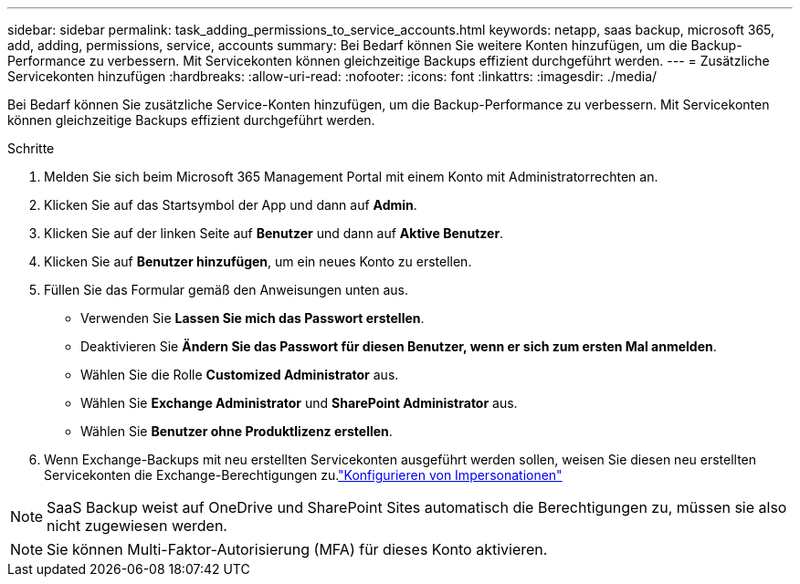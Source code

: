 ---
sidebar: sidebar 
permalink: task_adding_permissions_to_service_accounts.html 
keywords: netapp, saas backup, microsoft 365, add, adding, permissions, service, accounts 
summary: Bei Bedarf können Sie weitere Konten hinzufügen, um die Backup-Performance zu verbessern. Mit Servicekonten können gleichzeitige Backups effizient durchgeführt werden. 
---
= Zusätzliche Servicekonten hinzufügen
:hardbreaks:
:allow-uri-read: 
:nofooter: 
:icons: font
:linkattrs: 
:imagesdir: ./media/


[role="lead"]
Bei Bedarf können Sie zusätzliche Service-Konten hinzufügen, um die Backup-Performance zu verbessern. Mit Servicekonten können gleichzeitige Backups effizient durchgeführt werden.

.Schritte
. Melden Sie sich beim Microsoft 365 Management Portal mit einem Konto mit Administratorrechten an.
. Klicken Sie auf das Startsymbol der App und dann auf *Admin*.
. Klicken Sie auf der linken Seite auf *Benutzer* und dann auf *Aktive Benutzer*.
. Klicken Sie auf *Benutzer hinzufügen*, um ein neues Konto zu erstellen.
. Füllen Sie das Formular gemäß den Anweisungen unten aus.
+
** Verwenden Sie *Lassen Sie mich das Passwort erstellen*.
** Deaktivieren Sie *Ändern Sie das Passwort für diesen Benutzer, wenn er sich zum ersten Mal anmelden*.
** Wählen Sie die Rolle *Customized Administrator* aus.
** Wählen Sie *Exchange Administrator* und *SharePoint Administrator* aus.
** Wählen Sie *Benutzer ohne Produktlizenz erstellen*.


. Wenn Exchange-Backups mit neu erstellten Servicekonten ausgeführt werden sollen, weisen Sie diesen neu erstellten Servicekonten die Exchange-Berechtigungen zu.link:task_configuring_impersonation.html["Konfigurieren von Impersonationen"]



NOTE: SaaS Backup weist auf OneDrive und SharePoint Sites automatisch die Berechtigungen zu, müssen sie also nicht zugewiesen werden.


NOTE: Sie können Multi-Faktor-Autorisierung (MFA) für dieses Konto aktivieren.
